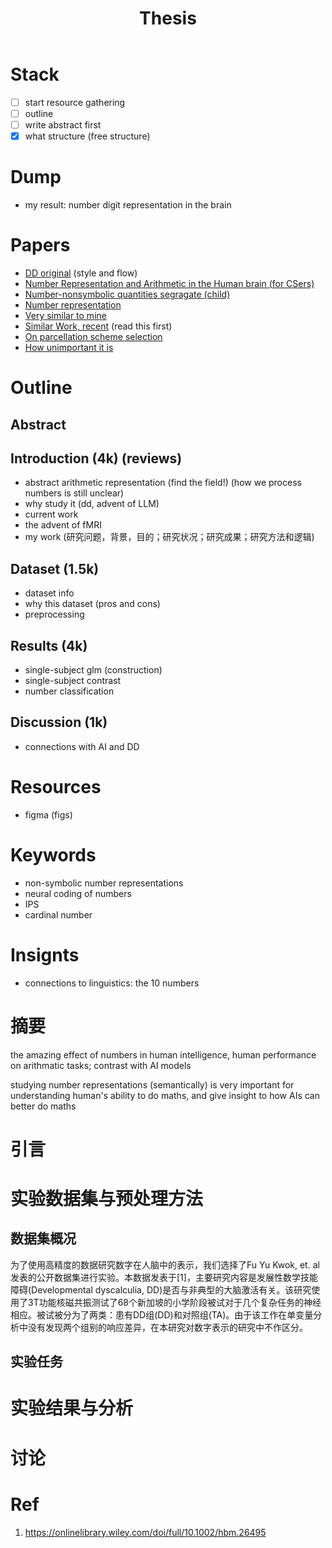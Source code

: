 #+title: Thesis

* Stack
- [ ] start resource gathering
- [ ] outline
- [ ] write abstract first
- [X] what structure (free structure)

* Dump
- my result: number digit representation in the brain
* Papers
- [[https://onlinelibrary.wiley.com/doi/full/10.1002/hbm.26495][DD original]] (style and flow)
- [[https://web.ece.ucsb.edu/~parhami/pubs_folder/parh20-iemcon-arithmtic-human-brain-final.pdf][Number Representation and Arithmetic in the Human brain (for CSers)]]
- [[https://journals.plos.org/plosbiology/article?id=10.1371/journal.pbio.3001935][Number-nonsymbolic quantities segragate (child)]]
- [[https://www.researchgate.net/publication/24375674_Representation_of_Number_in_the_Brain][Number representation]]
- [[https://www.ncbi.nlm.nih.gov/pmc/articles/PMC7973899/][Very similar to mine]]
- [[https://www.ncbi.nlm.nih.gov/pmc/articles/PMC8302738/][Similar Work, recent]] (read this first)
- [[https://www.ncbi.nlm.nih.gov/pmc/articles/PMC8629133/][On parcellation scheme selection]]
- [[https://www.biorxiv.org/content/10.1101/2022.12.20.521276v1.full.pdf][How unimportant it is]]


* Outline
** Abstract
** Introduction (4k) (reviews)
- abstract arithmetic representation (find the field!) (how we process numbers is still unclear)
- why study it (dd, advent of LLM)
- current work
- the advent of fMRI
- my work
  (研究问题，背景，目的；研究状况；研究成果；研究方法和逻辑)
** Dataset (1.5k)
- dataset info
- why this dataset (pros and cons)
- preprocessing
** Results (4k)
- single-subject glm (construction)
- single-subject contrast
- number classification
** Discussion (1k)
- connections with AI and DD

* Resources
- figma (figs)

* Keywords
- non-symbolic number representations
- neural coding of numbers
- IPS
- cardinal number

* Insignts
- connections to linguistics: the 10 numbers


* 摘要
the amazing effect of numbers in human intelligence, human performance on arithmatic tasks; contrast with AI models

studying number representations (semantically) is very important for understanding human's ability to do maths, and give insight to how AIs can better do maths





* 引言

* 实验数据集与预处理方法
** 数据集概况
为了使用高精度的数据研究数字在人脑中的表示，我们选择了Fu Yu Kwok, et. al发表的公开数据集进行实验。本数据发表于[1]，主要研究内容是发展性数学技能障碍(Developmental dyscalculia, DD)是否与非典型的大脑激活有关。该研究使用了3T功能核磁共振测试了68个新加坡的小学阶段被试对于几个复杂任务的神经相应。被试被分为了两类：患有DD组(DD)和对照组(TA)。由于该工作在单变量分析中没有发现两个组别的响应差异，在本研究对数字表示的研究中不作区分。


** 实验任务


* 实验结果与分析
* 讨论

* Ref
1. https://onlinelibrary.wiley.com/doi/full/10.1002/hbm.26495
